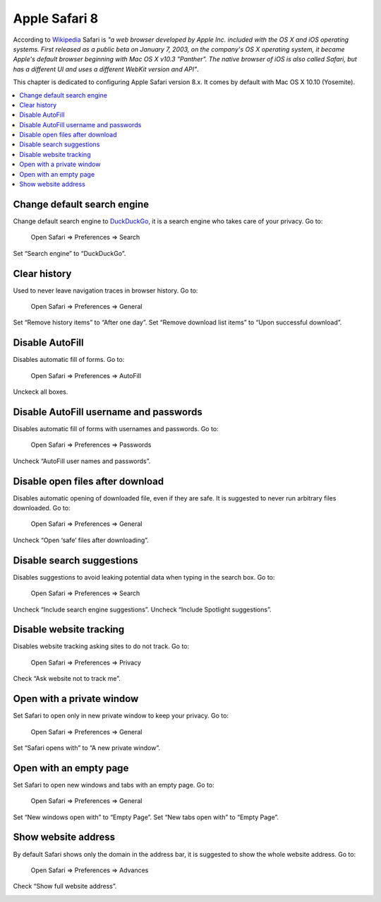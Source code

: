 Apple Safari 8
--------------

According to `Wikipedia <https://en.wikipedia.org/wiki/Safari_(web_browser)>`_ Safari is *"a web browser developed by
Apple Inc. included with the OS X and iOS operating systems. First released as a public beta on January 7, 2003, on the
company's OS X operating system, it became Apple's default browser beginning with Mac OS X v10.3 "Panther".
The native browser of iOS is also called Safari, but has a different UI and uses a different WebKit version and API"*.

This chapter is dedicated to configuring Apple Safari version 8.x. It comes by default with Mac OS X 10.10 (Yosemite).

.. contents::
   :local:

Change default search engine
^^^^^^^^^^^^^^^^^^^^^^^^^^^^

Change default search engine to `DuckDuckGo <https://duckduckgo.com/>`_, it is a search engine who takes care of your privacy.
Go to:

    Open Safari ⇒ Preferences ⇒ Search

Set “Search engine” to “DuckDuckGo”.

.. image:: images/safari_search_1.png
   :align: center

Clear history
^^^^^^^^^^^^^

Used to never leave navigation traces in browser history.
Go to:

    Open Safari ⇒ Preferences ⇒ General

Set “Remove history items” to “After one day”.
Set “Remove download list items” to “Upon successful download”.

.. image:: images/safari_general_3.png
   :align: center

Disable AutoFill
^^^^^^^^^^^^^^^^

Disables automatic fill of forms.
Go to:

    Open Safari ⇒ Preferences ⇒ AutoFill

Unckeck all boxes.

.. image:: images/safari_autofill_1.png
   :align: center

Disable AutoFill username and passwords
^^^^^^^^^^^^^^^^^^^^^^^^^^^^^^^^^^^^^^^

Disables automatic fill of forms with usernames and passwords.
Go to:

    Open Safari ⇒ Preferences ⇒ Passwords

Uncheck “AutoFill user names and passwords”.

.. image:: images/safari_passwords_1.png
   :align: center

Disable open files after download
^^^^^^^^^^^^^^^^^^^^^^^^^^^^^^^^^

Disables automatic opening of downloaded file, even if they are safe. It is suggested to never run arbitrary files
downloaded.
Go to:

    Open Safari ⇒ Preferences ⇒ General

Uncheck “Open ‘safe’ files after downloading”.

.. image:: images/safari_general_4.png
   :align: center

Disable search suggestions
^^^^^^^^^^^^^^^^^^^^^^^^^^

Disables suggestions to avoid leaking potential data when typing in the search box.
Go to:

    Open Safari ⇒ Preferences ⇒ Search

Uncheck “Include search engine suggestions”.
Uncheck “Include Spotlight suggestions”.

.. image:: images/safari_search_2.png
   :align: center

Disable website tracking
^^^^^^^^^^^^^^^^^^^^^^^^

Disables website tracking asking sites to do not track.
Go to:

    Open Safari ⇒ Preferences ⇒ Privacy

Check “Ask website not to track me”.

.. image:: images/safari_privacy_1.png
   :align: center

Open with a private window
^^^^^^^^^^^^^^^^^^^^^^^^^^

Set Safari to open only in new private window to keep your privacy.
Go to:

    Open Safari ⇒ Preferences ⇒ General

Set “Safari opens with” to “A new private window”.

.. image:: images/safari_general_1.png
   :align: center

Open with an empty page
^^^^^^^^^^^^^^^^^^^^^^^

Set Safari to open new windows and tabs with an empty page.
Go to:

    Open Safari ⇒ Preferences ⇒ General

Set “New windows open with” to “Empty Page”.
Set “New tabs open with” to “Empty Page”.

.. image:: images/safari_general_2.png
   :align: center

Show website address
^^^^^^^^^^^^^^^^^^^^

By default Safari shows only the domain in the address bar, it is suggested to show the whole website address.
Go to:

    Open Safari ⇒ Preferences ⇒ Advances

Check “Show full website address”.

.. image:: images/safari_advanced_1.png
   :align: center
